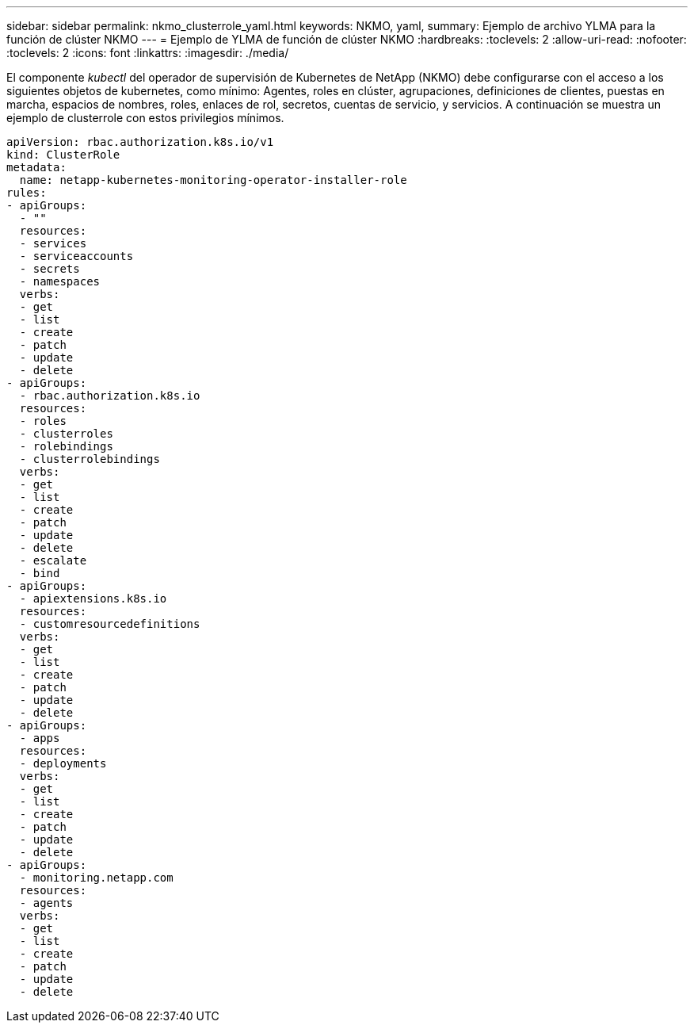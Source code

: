 ---
sidebar: sidebar 
permalink: nkmo_clusterrole_yaml.html 
keywords: NKMO, yaml, 
summary: Ejemplo de archivo YLMA para la función de clúster NKMO 
---
= Ejemplo de YLMA de función de clúster NKMO
:hardbreaks:
:toclevels: 2
:allow-uri-read: 
:nofooter: 
:toclevels: 2
:icons: font
:linkattrs: 
:imagesdir: ./media/


[role="lead"]
El componente _kubectl_ del operador de supervisión de Kubernetes de NetApp (NKMO) debe configurarse con el acceso a los siguientes objetos de kubernetes, como mínimo: Agentes, roles en clúster, agrupaciones, definiciones de clientes, puestas en marcha, espacios de nombres, roles, enlaces de rol, secretos, cuentas de servicio, y servicios. A continuación se muestra un ejemplo de clusterrole con estos privilegios mínimos.

[listing]
----
apiVersion: rbac.authorization.k8s.io/v1
kind: ClusterRole
metadata:
  name: netapp-kubernetes-monitoring-operator-installer-role
rules:
- apiGroups:
  - ""
  resources:
  - services
  - serviceaccounts
  - secrets
  - namespaces
  verbs:
  - get
  - list
  - create
  - patch
  - update
  - delete
- apiGroups:
  - rbac.authorization.k8s.io
  resources:
  - roles
  - clusterroles
  - rolebindings
  - clusterrolebindings
  verbs:
  - get
  - list
  - create
  - patch
  - update
  - delete
  - escalate
  - bind
- apiGroups:
  - apiextensions.k8s.io
  resources:
  - customresourcedefinitions
  verbs:
  - get
  - list
  - create
  - patch
  - update
  - delete
- apiGroups:
  - apps
  resources:
  - deployments
  verbs:
  - get
  - list
  - create
  - patch
  - update
  - delete
- apiGroups:
  - monitoring.netapp.com
  resources:
  - agents
  verbs:
  - get
  - list
  - create
  - patch
  - update
  - delete
----
